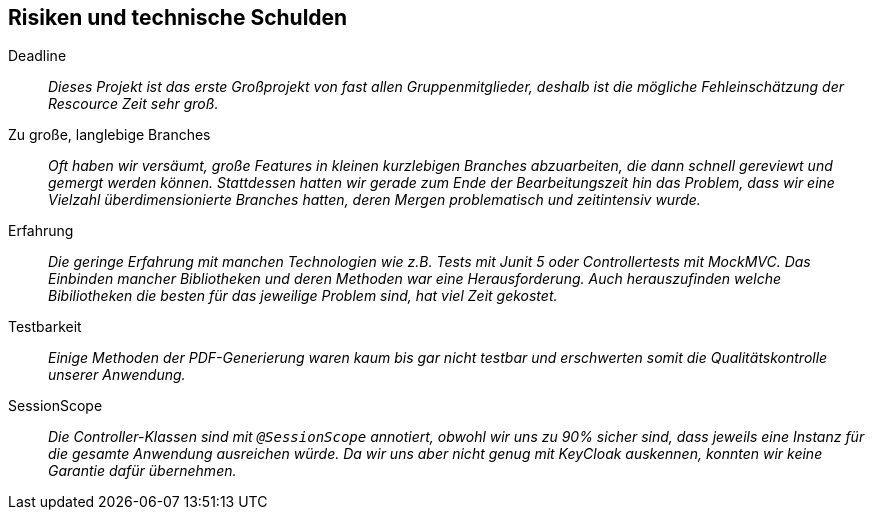 [[section-technical-risks]]
== Risiken und technische Schulden

 Deadline::
 _Dieses Projekt ist das erste Großprojekt von fast allen Gruppenmitglieder, deshalb ist die mögliche Fehleinschätzung
 der Rescource Zeit sehr groß._

 Zu große, langlebige Branches::
 _Oft haben wir versäumt, große Features in kleinen kurzlebigen Branches abzuarbeiten, die dann schnell gereviewt und
 gemergt werden können. Stattdessen hatten wir gerade zum Ende der Bearbeitungszeit hin das Problem, dass wir eine Vielzahl  
 überdimensionierte Branches hatten, deren Mergen problematisch und zeitintensiv wurde._

 Erfahrung::
 _Die geringe Erfahrung mit manchen Technologien wie z.B. Tests mit Junit 5 oder Controllertests mit MockMVC.
 Das Einbinden mancher Bibliotheken und deren Methoden war eine Herausforderung. Auch herauszufinden welche
 Bibiliotheken die besten für das jeweilige Problem sind, hat viel Zeit gekostet._

 Testbarkeit::
 _Einige Methoden der PDF-Generierung waren kaum bis gar nicht testbar und erschwerten somit die Qualitätskontrolle unserer Anwendung._

 SessionScope::
 _Die Controller-Klassen sind mit `@SessionScope` annotiert, obwohl wir uns zu 90% sicher sind, dass jeweils eine Instanz für die gesamte Anwendung ausreichen würde.
 Da wir uns aber nicht genug mit KeyCloak auskennen, konnten wir keine Garantie dafür übernehmen._